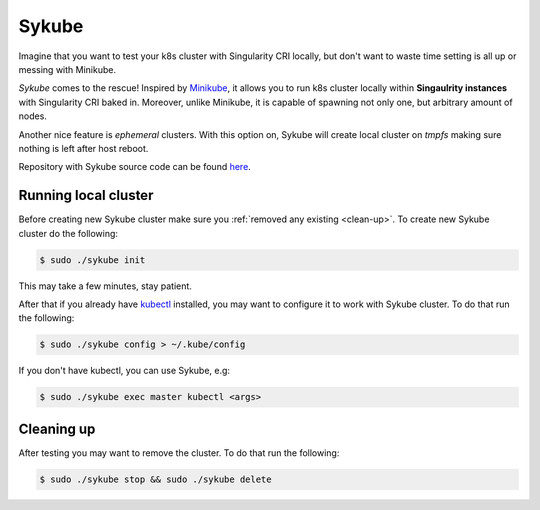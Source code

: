 .. _sykube:

======
Sykube
======

Imagine that you want to test your k8s cluster with Singularity CRI locally, but don't want to waste
time setting is all up or messing with Minikube.

*Sykube* comes to the rescue! Inspired by `Minikube <https://kubernetes.io/docs/setup/minikube/)>`_, it allows
you to run k8s cluster locally within **Singaulrity instances** with Singularity CRI baked in. Moreover, unlike
Minikube, it is capable of spawning not only one, but arbitrary amount of nodes.

Another nice feature is *ephemeral* clusters. With this option on, Sykube will create local cluster
on *tmpfs* making sure nothing is left after host reboot.

.. image:: sykube-cluster.png

Repository with Sykube source code can be found `here <https://github.com/sylabs/sykube>`_.

---------------------
Running local cluster
---------------------

Before creating new Sykube cluster make sure you :ref:`removed any existing <clean-up>`.
To create new Sykube cluster do the following:

.. code-block:: bash

	$ sudo ./sykube init


This may take a few minutes, stay patient.

After that if you already have `kubectl <https://kubernetes.io/docs/tasks/tools/install-kubectl/>`_ installed, you
may want to configure it to work with Sykube cluster. To do that run the following:

.. code-block:: bash

	$ sudo ./sykube config > ~/.kube/config

If you don't have kubectl, you can use Sykube, e.g:

.. code-block:: bash

	$ sudo ./sykube exec master kubectl <args>


.. _clean-up:

-----------
Cleaning up
-----------

After testing you may want to remove the cluster. To do that run the following:

.. code-block:: bash

	$ sudo ./sykube stop && sudo ./sykube delete

